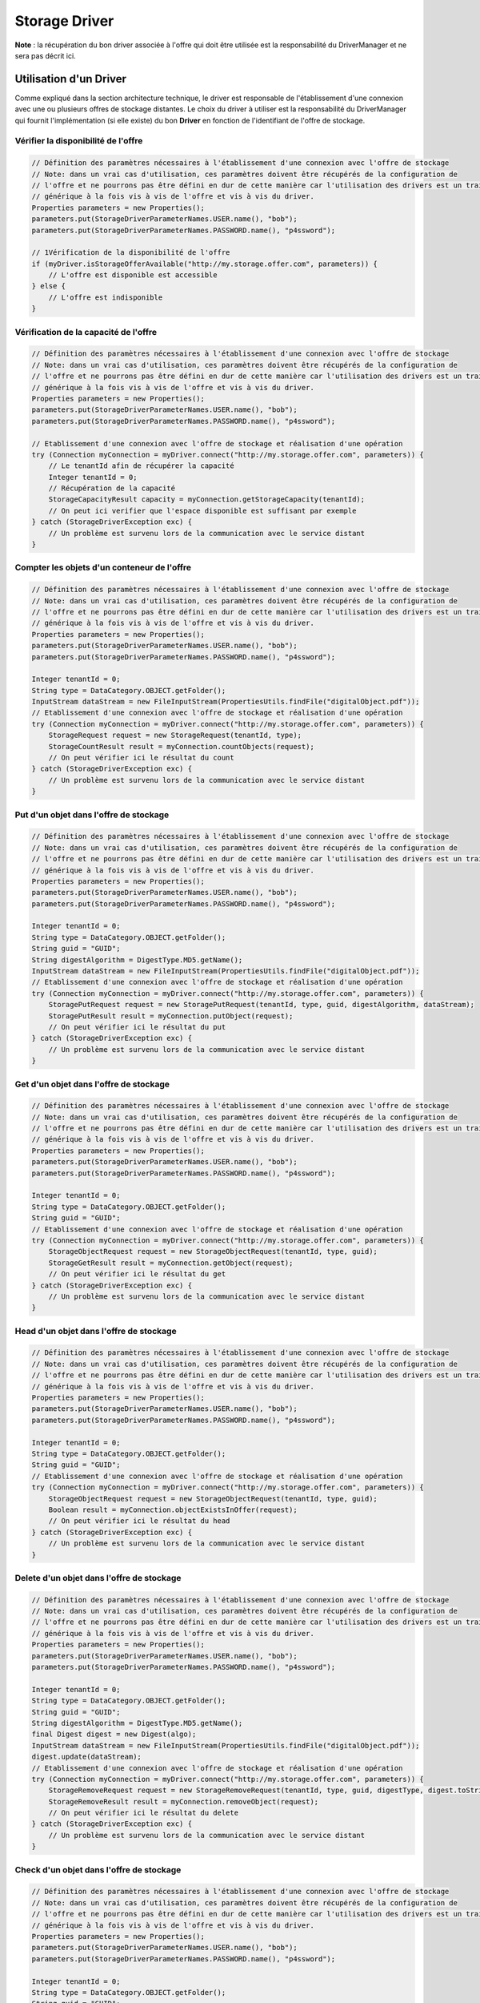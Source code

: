 Storage Driver
**************

**Note** : la récupération du bon driver associée à l'offre qui doit être utilisée est la responsabilité du
DriverManager et ne sera pas décrit ici.

Utilisation d'un Driver
-----------------------

Comme expliqué dans la section architecture technique, le driver est responsable de l'établissement d'une connexion
avec une ou plusieurs offres de stockage distantes. Le choix du driver à utiliser est la responsabilité du
DriverManager qui fournit l'implémentation (si elle existe) du bon **Driver** en fonction de l'identifiant de l'offre
de stockage.


Vérifier la disponibilité de l'offre
^^^^^^^^^^^^^^^^^^^^^^^^^^^^^^^^^^^^

.. code-block:: java

    // Définition des paramètres nécessaires à l'établissement d'une connexion avec l'offre de stockage
    // Note: dans un vrai cas d'utilisation, ces paramètres doivent être récupérés de la configuration de
    // l'offre et ne pourrons pas être défini en dur de cette manière car l'utilisation des drivers est un traitement
    // générique à la fois vis à vis de l'offre et vis à vis du driver.
    Properties parameters = new Properties();
    parameters.put(StorageDriverParameterNames.USER.name(), "bob");
    parameters.put(StorageDriverParameterNames.PASSWORD.name(), "p4ssword");

    // 1Vérification de la disponibilité de l'offre
    if (myDriver.isStorageOfferAvailable("http://my.storage.offer.com", parameters)) {
        // L'offre est disponible est accessible
    } else {
        // L'offre est indisponible
    }

Vérification de la capacité de l'offre
^^^^^^^^^^^^^^^^^^^^^^^^^^^^^^^^^^^^^^

.. code-block:: java

    // Définition des paramètres nécessaires à l'établissement d'une connexion avec l'offre de stockage
    // Note: dans un vrai cas d'utilisation, ces paramètres doivent être récupérés de la configuration de
    // l'offre et ne pourrons pas être défini en dur de cette manière car l'utilisation des drivers est un traitement
    // générique à la fois vis à vis de l'offre et vis à vis du driver.
    Properties parameters = new Properties();
    parameters.put(StorageDriverParameterNames.USER.name(), "bob");
    parameters.put(StorageDriverParameterNames.PASSWORD.name(), "p4ssword");

    // Etablissement d'une connexion avec l'offre de stockage et réalisation d'une opération
    try (Connection myConnection = myDriver.connect("http://my.storage.offer.com", parameters)) {
        // Le tenantId afin de récupérer la capacité
        Integer tenantId = 0;
        // Récupération de la capacité
        StorageCapacityResult capacity = myConnection.getStorageCapacity(tenantId);
        // On peut ici verifier que l'espace disponible est suffisant par exemple
    } catch (StorageDriverException exc) {
        // Un problème est survenu lors de la communication avec le service distant
    }

Compter les objets d'un conteneur de l'offre
^^^^^^^^^^^^^^^^^^^^^^^^^^^^^^^^^^^^^^^^^^^^

.. code-block:: java

    // Définition des paramètres nécessaires à l'établissement d'une connexion avec l'offre de stockage
    // Note: dans un vrai cas d'utilisation, ces paramètres doivent être récupérés de la configuration de
    // l'offre et ne pourrons pas être défini en dur de cette manière car l'utilisation des drivers est un traitement
    // générique à la fois vis à vis de l'offre et vis à vis du driver.
    Properties parameters = new Properties();
    parameters.put(StorageDriverParameterNames.USER.name(), "bob");
    parameters.put(StorageDriverParameterNames.PASSWORD.name(), "p4ssword");

    Integer tenantId = 0;
    String type = DataCategory.OBJECT.getFolder();
    InputStream dataStream = new FileInputStream(PropertiesUtils.findFile("digitalObject.pdf"));
    // Etablissement d'une connexion avec l'offre de stockage et réalisation d'une opération
    try (Connection myConnection = myDriver.connect("http://my.storage.offer.com", parameters)) {
        StorageRequest request = new StorageRequest(tenantId, type);
        StorageCountResult result = myConnection.countObjects(request);
        // On peut vérifier ici le résultat du count
    } catch (StorageDriverException exc) {
        // Un problème est survenu lors de la communication avec le service distant
    }


Put d'un objet dans l'offre de stockage
^^^^^^^^^^^^^^^^^^^^^^^^^^^^^^^^^^^^^^^

.. code-block:: java

    // Définition des paramètres nécessaires à l'établissement d'une connexion avec l'offre de stockage
    // Note: dans un vrai cas d'utilisation, ces paramètres doivent être récupérés de la configuration de
    // l'offre et ne pourrons pas être défini en dur de cette manière car l'utilisation des drivers est un traitement
    // générique à la fois vis à vis de l'offre et vis à vis du driver.
    Properties parameters = new Properties();
    parameters.put(StorageDriverParameterNames.USER.name(), "bob");
    parameters.put(StorageDriverParameterNames.PASSWORD.name(), "p4ssword");

    Integer tenantId = 0;
    String type = DataCategory.OBJECT.getFolder();
    String guid = "GUID";
    String digestAlgorithm = DigestType.MD5.getName();
    InputStream dataStream = new FileInputStream(PropertiesUtils.findFile("digitalObject.pdf"));
    // Etablissement d'une connexion avec l'offre de stockage et réalisation d'une opération
    try (Connection myConnection = myDriver.connect("http://my.storage.offer.com", parameters)) {
        StoragePutRequest request = new StoragePutRequest(tenantId, type, guid, digestAlgorithm, dataStream);
        StoragePutResult result = myConnection.putObject(request);
        // On peut vérifier ici le résultat du put
    } catch (StorageDriverException exc) {
        // Un problème est survenu lors de la communication avec le service distant
    }


Get d'un objet dans l'offre de stockage
^^^^^^^^^^^^^^^^^^^^^^^^^^^^^^^^^^^^^^^

.. code-block:: java

    // Définition des paramètres nécessaires à l'établissement d'une connexion avec l'offre de stockage
    // Note: dans un vrai cas d'utilisation, ces paramètres doivent être récupérés de la configuration de
    // l'offre et ne pourrons pas être défini en dur de cette manière car l'utilisation des drivers est un traitement
    // générique à la fois vis à vis de l'offre et vis à vis du driver.
    Properties parameters = new Properties();
    parameters.put(StorageDriverParameterNames.USER.name(), "bob");
    parameters.put(StorageDriverParameterNames.PASSWORD.name(), "p4ssword");

    Integer tenantId = 0;
    String type = DataCategory.OBJECT.getFolder();
    String guid = "GUID";
    // Etablissement d'une connexion avec l'offre de stockage et réalisation d'une opération
    try (Connection myConnection = myDriver.connect("http://my.storage.offer.com", parameters)) {
        StorageObjectRequest request = new StorageObjectRequest(tenantId, type, guid);
        StorageGetResult result = myConnection.getObject(request);
        // On peut vérifier ici le résultat du get
    } catch (StorageDriverException exc) {
        // Un problème est survenu lors de la communication avec le service distant
    }


Head d'un objet dans l'offre de stockage
^^^^^^^^^^^^^^^^^^^^^^^^^^^^^^^^^^^^^^^^

.. code-block:: java

    // Définition des paramètres nécessaires à l'établissement d'une connexion avec l'offre de stockage
    // Note: dans un vrai cas d'utilisation, ces paramètres doivent être récupérés de la configuration de
    // l'offre et ne pourrons pas être défini en dur de cette manière car l'utilisation des drivers est un traitement
    // générique à la fois vis à vis de l'offre et vis à vis du driver.
    Properties parameters = new Properties();
    parameters.put(StorageDriverParameterNames.USER.name(), "bob");
    parameters.put(StorageDriverParameterNames.PASSWORD.name(), "p4ssword");

    Integer tenantId = 0;
    String type = DataCategory.OBJECT.getFolder();
    String guid = "GUID";
    // Etablissement d'une connexion avec l'offre de stockage et réalisation d'une opération
    try (Connection myConnection = myDriver.connect("http://my.storage.offer.com", parameters)) {
        StorageObjectRequest request = new StorageObjectRequest(tenantId, type, guid);
        Boolean result = myConnection.objectExistsInOffer(request);
        // On peut vérifier ici le résultat du head
    } catch (StorageDriverException exc) {
        // Un problème est survenu lors de la communication avec le service distant
    }
    
Delete d'un objet dans l'offre de stockage
^^^^^^^^^^^^^^^^^^^^^^^^^^^^^^^^^^^^^^^^^^

.. code-block:: java

    // Définition des paramètres nécessaires à l'établissement d'une connexion avec l'offre de stockage
    // Note: dans un vrai cas d'utilisation, ces paramètres doivent être récupérés de la configuration de
    // l'offre et ne pourrons pas être défini en dur de cette manière car l'utilisation des drivers est un traitement
    // générique à la fois vis à vis de l'offre et vis à vis du driver.
    Properties parameters = new Properties();
    parameters.put(StorageDriverParameterNames.USER.name(), "bob");
    parameters.put(StorageDriverParameterNames.PASSWORD.name(), "p4ssword");

    Integer tenantId = 0;
    String type = DataCategory.OBJECT.getFolder();
    String guid = "GUID";
    String digestAlgorithm = DigestType.MD5.getName();
    final Digest digest = new Digest(algo);
    InputStream dataStream = new FileInputStream(PropertiesUtils.findFile("digitalObject.pdf"));
    digest.update(dataStream);
    // Etablissement d'une connexion avec l'offre de stockage et réalisation d'une opération
    try (Connection myConnection = myDriver.connect("http://my.storage.offer.com", parameters)) {
        StorageRemoveRequest request = new StorageRemoveRequest(tenantId, type, guid, digestType, digest.toString());
        StorageRemoveResult result = myConnection.removeObject(request);
        // On peut vérifier ici le résultat du delete
    } catch (StorageDriverException exc) {
        // Un problème est survenu lors de la communication avec le service distant
    }
      
      
Check d'un objet dans l'offre de stockage
^^^^^^^^^^^^^^^^^^^^^^^^^^^^^^^^^^^^^^^^^

.. code-block:: java

    // Définition des paramètres nécessaires à l'établissement d'une connexion avec l'offre de stockage
    // Note: dans un vrai cas d'utilisation, ces paramètres doivent être récupérés de la configuration de
    // l'offre et ne pourrons pas être défini en dur de cette manière car l'utilisation des drivers est un traitement
    // générique à la fois vis à vis de l'offre et vis à vis du driver.
    Properties parameters = new Properties();
    parameters.put(StorageDriverParameterNames.USER.name(), "bob");
    parameters.put(StorageDriverParameterNames.PASSWORD.name(), "p4ssword");

    Integer tenantId = 0;
    String type = DataCategory.OBJECT.getFolder();
    String guid = "GUID";
    String digestAlgorithm = DigestType.MD5.getName();
    final Digest digest = new Digest(algo);
    InputStream dataStream = new FileInputStream(PropertiesUtils.findFile("digitalObject.pdf"));
    digest.update(dataStream);
    // Etablissement d'une connexion avec l'offre de stockage et réalisation d'une opération
    try (Connection myConnection = myDriver.connect("http://my.storage.offer.com", parameters)) {
        StorageCheckRequest request = new StorageCheckRequest(tenantId, type, guid, digestType, digest.toString());
        StorageCheckResult result = myConnection.checkObject(request);
        // On peut vérifier ici le résultat du check
    } catch (StorageDriverException exc) {
        // Un problème est survenu lors de la communication avec le service distant
    }
    
        